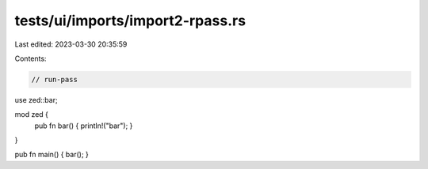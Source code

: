tests/ui/imports/import2-rpass.rs
=================================

Last edited: 2023-03-30 20:35:59

Contents:

.. code-block:: rs

    // run-pass

use zed::bar;

mod zed {
    pub fn bar() { println!("bar"); }
}

pub fn main() { bar(); }


